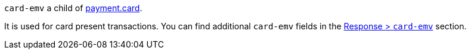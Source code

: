 ``card-emv`` a child of <<{listname}_request_card, payment.card>>.

It is used for card present transactions. You can find additional ``card-emv`` fields in the <<{listname}_response_cardEMV, Response > ``card-emv``>> section.